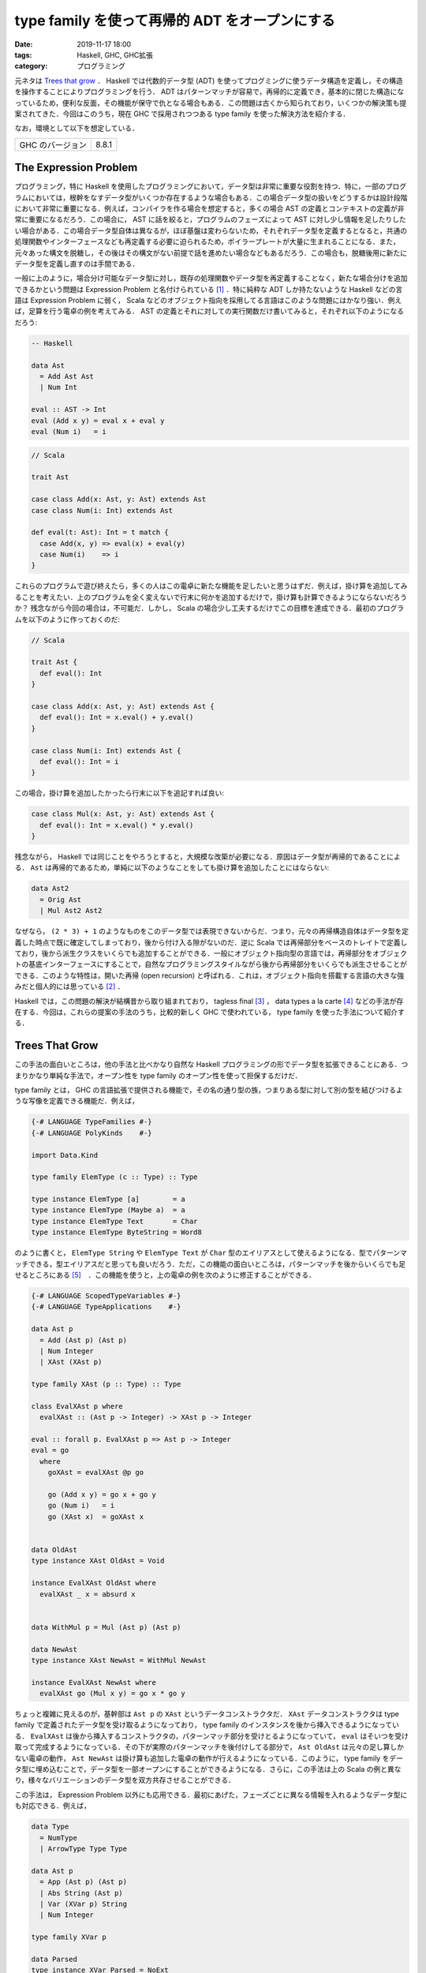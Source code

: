 type family を使って再帰的 ADT をオープンにする
===============================================

:date: 2019-11-17 18:00
:tags: Haskell, GHC, GHC拡張
:category: プログラミング

元ネタは `Trees that grow <https://www.microsoft.com/en-us/research/publication/trees-that-grow/>`_ ． Haskell では代数的データ型 (ADT) を使ってプログミングに使うデータ構造を定義し，その構造を操作することによりプログラミングを行う． ADT はパターンマッチが容易で，再帰的に定義でき，基本的に閉じた構造になっているため，便利な反面，その機能が保守で仇となる場合もある．この問題は古くから知られており，いくつかの解決策も提案されてきた．今回はこのうち，現在 GHC で採用されつつある type family を使った解決方法を紹介する．

なお，環境として以下を想定している．

+--------------------+---------+
| GHC のバージョン   | 8.8.1   |
+--------------------+---------+

The Expression Problem
----------------------

プログラミング，特に Haskell を使用したプログラミングにおいて，データ型は非常に重要な役割を持つ．特に，一部のプログラムにおいては，根幹をなすデータ型がいくつか存在するような場合もある．この場合データ型の扱いをどうするかは設計段階において非常に重要になる．例えば，コンパイラを作る場合を想定すると，多くの場合 AST の定義とコンテキストの定義が非常に重要になるだろう．この場合に， AST に話を絞ると，プログラムのフェーズによって AST に対し少し情報を足したりしたい場合がある．この場合データ型自体は異なるが，ほぼ基盤は変わらないため，それぞれデータ型を定義するとなると，共通の処理関数やインターフェースなども再定義する必要に迫られるため，ボイラープレートが大量に生まれることになる．また，元々あった構文を脱糖し，その後はその構文がない前提で話を進めたい場合などもあるだろう．この場合も，脱糖後用に新たにデータ型を定義し直すのは手間である．

一般に上のように，場合分け可能なデータ型に対し，既存の処理関数やデータ型を再定義することなく，新たな場合分けを追加できるかという問題は Expression Problem と名付けられている [#the-expression-problem-detail]_ ．特に純粋な ADT しか持たないような Haskell などの言語は Expression Problem に弱く， Scala などのオブジェクト指向を採用してる言語はこのような問題にはかなり強い．例えば，足算を行う電卓の例を考えてみる． AST の定義とそれに対しての実行関数だけ書いてみると，それぞれ以下のようになるだろう:

.. code-block:: haskell

  -- Haskell

  data Ast
    = Add Ast Ast
    | Num Int

  eval :: AST -> Int
  eval (Add x y) = eval x + eval y
  eval (Num i)   = i

.. code-block:: scala

  // Scala

  trait Ast

  case class Add(x: Ast, y: Ast) extends Ast
  case class Num(i: Int) extends Ast

  def eval(t: Ast): Int = t match {
    case Add(x, y) => eval(x) + eval(y)
    case Num(i)    => i
  }

これらのプログラムで遊び終えたら，多くの人はこの電卓に新たな機能を足したいと思うはずだ．例えば，掛け算を追加してみることを考えたい．上のプログラムを全く変えないで行末に何かを追加するだけで，掛け算も計算できるようにならないだろうか？ 残念ながら今回の場合は，不可能だ．しかし， Scala の場合少し工夫するだけでこの目標を達成できる．最初のプログラムを以下のように作っておくのだ:

.. code-block:: scala

  // Scala

  trait Ast {
    def eval(): Int
  }

  case class Add(x: Ast, y: Ast) extends Ast {
    def eval(): Int = x.eval() + y.eval()
  }

  case class Num(i: Int) extends Ast {
    def eval(): Int = i
  }

この場合，掛け算を追加したかったら行末に以下を追記すれば良い:

.. code-block:: scala

  case class Mul(x: Ast, y: Ast) extends Ast {
    def eval(): Int = x.eval() * y.eval()
  }

残念ながら， Haskell では同じことをやろうとすると，大規模な改築が必要になる．原因はデータ型が再帰的であることによる． ``Ast`` は再帰的であるため，単純に以下のようなことをしても掛け算を追加したことにはならない:

.. code-block:: haskell

  data Ast2
    = Orig Ast
    | Mul Ast2 Ast2

なぜなら， ``(2 * 3) + 1`` のようなものをこのデータ型では表現できないからだ．つまり，元々の再帰構造自体はデータ型を定義した時点で既に確定してしまっており，後から付け入る隙がないのだ．逆に Scala では再帰部分をベースのトレイトで定義しており，後から派生クラスをいくらでも追加することができる．一般にオブジェクト指向型の言語では，再帰部分をオブジェクトの基底インターフェースにすることで，自然なプログラミングスタイルながら後から再帰部分をいくらでも派生させることができる．このような特性は，開いた再帰 (open recursion) と呼ばれる．これは，オブジェクト指向を搭載する言語の大きな強みだと個人的には思っている [#open-vs-close]_ ．

Haskell では，この問題の解決が結構昔から取り組まれており， tagless final [#finally-tagless-ref]_ ， data types a la carte [#data-types-a-la-carte-ref]_ などの手法が存在する．今回は，これらの提案の手法のうち，比較的新しく GHC で使われている， type family を使った手法について紹介する．

Trees That Grow
---------------

この手法の面白いところは，他の手法と比べかなり自然な Haskell プログラミングの形でデータ型を拡張できることにある．つまりかなり単純な手法で，オープン性を type family のオープン性を使って担保するだけだ．

type family とは， GHC の言語拡張で提供される機能で，その名の通り型の族，つまりある型に対して別の型を結びつけるような写像を定義できる機能だ．例えば，

.. code-block:: haskell

  {-# LANGUAGE TypeFamilies #-}
  {-# LANGUAGE PolyKinds    #-}

  import Data.Kind

  type family ElemType (c :: Type) :: Type

  type instance ElemType [a]        = a
  type instance ElemType (Maybe a)  = a
  type instance ElemType Text       = Char
  type instance ElemType ByteString = Word8

のように書くと， ``ElemType String`` や ``ElemType Text`` が ``Char`` 型のエイリアスとして使えるようになる．型でパターンマッチできる，型エイリアスだと思っても良いだろう．ただ，この機能の面白いところは，パターンマッチを後からいくらでも足せるところにある [#closed-type-families]_　．この機能を使うと，上の電卓の例を次のように修正することができる．

.. code-block:: haskell

  {-# LANGUAGE ScopedTypeVariables #-}
  {-# LANGUAGE TypeApplications    #-}

  data Ast p
    = Add (Ast p) (Ast p)
    | Num Integer
    | XAst (XAst p)

  type family XAst (p :: Type) :: Type

  class EvalXAst p where
    evalXAst :: (Ast p -> Integer) -> XAst p -> Integer

  eval :: forall p. EvalXAst p => Ast p -> Integer
  eval = go
    where
      goXAst = evalXAst @p go

      go (Add x y) = go x + go y
      go (Num i)   = i
      go (XAst x)  = goXAst x


  data OldAst
  type instance XAst OldAst = Void

  instance EvalXAst OldAst where
    evalXAst _ x = absurd x


  data WithMul p = Mul (Ast p) (Ast p)

  data NewAst
  type instance XAst NewAst = WithMul NewAst

  instance EvalXAst NewAst where
    evalXAst go (Mul x y) = go x * go y

ちょっと複雑に見えるのが，基幹部は ``Ast p`` の ``XAst`` というデータコンストラクタだ． ``XAst`` データコンストラクタは type family で定義されたデータ型を受け取るようになっており， type family のインスタンスを後から挿入できるようになっている． ``EvalXAst`` は後から挿入するコンストラクタの，パターンマッチ部分を受けとるようになっていて， ``eval`` はそいつを受け取って完成するようになっている．その下が実際のパターンマッチを後付けしてる部分で， ``Ast OldAst`` は元々の足し算しかない電卓の動作， ``Ast NewAst`` は掛け算も追加した電卓の動作が行えるようになっている．このように， type family をデータ型に埋め込むことで，データ型を一部オープンにすることができるようになる．さらに，この手法は上の Scala の例と異なり，様々なバリエーションのデータ型を双方共存させることができる．

この手法は， Expression Problem 以外にも応用できる．最初にあげた，フェーズごとに異なる情報を入れるようなデータ型にも対応できる．例えば，

.. code-block:: haskell

  data Type
    = NumType
    | ArrowType Type Type

  data Ast p
    = App (Ast p) (Ast p)
    | Abs String (Ast p)
    | Var (XVar p) String
    | Num Integer

  type family XVar p

  data Parsed
  type instance XVar Parsed = NoExt

  data Renamed
  type instance XVar Renamed = String

  data TypeChecked
  type instance XVar TypeChecked = (XVar Renamed, Type)

みたいなデータ型を作ると，パース時は何の情報もないのが，リネーム時に元々の変数名を，型検査時に変数の型を， AST のデータ型に付与することができる．

さらに， type family のインスタンスはモジュールを超えて定義できるため，インポートするモジュールを変更することでデータ型に付加する拡張を変更することもできる．かなり応用が効くだろう．

GHC での利用
------------

GHC での移行計画は， `GHC Wiki <https://gitlab.haskell.org/ghc/ghc/wikis/implementing-trees-that-grow>`_ に記載されている．ゴールとして，

* GHC で使っている AST
* Template Haskell で使っている AST
* ``haskell-src-exts`` で使っている AST

を共通化するという壮大な計画のようだ．現在は， trees that grow 用の type family は， `HsExtension <https://downloads.haskell.org/~ghc/latest/docs/html/libraries/ghc-8.8.1/HsExtension.html>`_ モジュールに纏まっている．そして，内部の AST に関するデータ型は，次のようになっている:

.. code-block:: haskell

  data HsExpr p
    = HsVar (XVar p) (Located (IdP p))
    | ...
    | XExpr (XXExpr p)

  type instance XVar (GhcPass _) = NoExt
  ...
  type instance XXExpr (GhcPass _) = NoExt

それぞれの基幹となるデータ型は，次のようになっている:

.. code-block:: haskell

  {-# LANGUAGE DataKinds #-}

  data NoExt = NoExt
  data GhcPass (c :: Pass)
  data Pass = Parsed | Renamed | Typechecked

  type GhcPs = GhcPass 'Parsed
  type GhcRn = GhcPass 'Renamed
  type GhcTc = GhcPass 'Typechecked

例えば，演算子適用を表すコンストラクタは，次のようになっている:

.. code-block:: haskell

  type LHsExpr p = Located (HsExpr p)

  data HsExpr p
    = ...
    | OpApp (XOpApp p) (LHsExpr p) (LHsExpr p) (LHsExpr p)
    | ...

  type instance XOpApp GhcPs = NoExt
  type instance XOpApp GhcRn = Fixity
  type instance XOpApp GhcTc = Fixity

演算子適用は，パース時は全て優先順位同じで左結合として扱われ，リネーム時に結合や優先順位が解決される．その解決された情報が，リネーム時から入ってるというわけだ．で，拡張部分については随時制約が用意されていて，例えば ``HsExpr`` 用には，

.. code-block:: haskell

  type ForallXExpr (c :: * -> Constraint) (x :: *) =
       ( c (XVar            x)
       , ...
       , c (XXExpr          x)
       )

みたいなエイリアスが `HsExtension`_ モジュールにあったりする．クラスインスタンスを作りたいときは，このエイリアスを使って作っていくという感じになるだろう．その書き換えとともにパーサやリネーム部分のリファクタリング計画もあるようで，今現在遂行中という感じっぽい．とりあえず， GHC で ``X`` と付くデータ型が出てきたら， tree that grows のものと思っていいと思う．内部的にはそこまで本格的な対応は入っていなくて， ``XExpr`` コンストラクタなどは来ない前提で来たら ``panic`` にするという処理になっているっぽいけど．

まとめ
------

というわけで，今回は type family による拡張性を持ったデータ型の定義方法について紹介した．この手法は結構示唆に富んでいると思う． Haskell では通常その定義内で閉じたデータ型しか作れない訳だけど， type family を使うことで定義を外から容易に拡張できるようにできる訳だ．つまり，オープン性を type family により調整できる訳だ．最もオブジェクト指向では，多くの場合もっと細かく権限が制御できたりする訳だけど，残念ながら type family だとそこまで細かく制御はできない．細かい制御がそこまでいるかというのは議論の余地があるかもしれないけど，そこらへんも現在の機能でなんとかできるか考えてみると面白いかもなと思ったりした．

とりあえず， GHC で本格的に用いられるようになってきた機能なので， GHC のコードを読む時用と Haskell プログラミングの技術の一つとしてまとめておいた．実はそこまで真面目に元論文を読んでないので，機会があればもうちょっと真面目に元論文読んでおきたい．今回は以上．

.. [#the-expression-problem-detail] 名付け親は Wadler 先生で，大学のプログラミング言語開発チームの ML で初めて使ったとされている．ML に投稿されたメールは， http://homepages.inf.ed.ac.uk/wadler/papers/expression/expression.txt で公開されている．なお，厳密にはここでの定義は元々の定義と違っていて，元々の定義は「元々あるコードの再コンパイルやキャストなどの型変換操作を必要とせずに，新たな場合分けを追加できるか」というもの．
.. [#open-vs-close] デフォルトで open か close かは，それぞれ一長一短でもあり， open は拡張性がある反面，第三者が契約外の拡張を加えてしまう可能性があり，それらを保守の際きちんと管理する責任が生まれる．逆に close の場合そのような管理責任は生まれないが，拡張性のなさをボイラープレートなど冗長な作業により埋めなければならない．
.. [#finally-tagless-ref] http://okmij.org/ftp/tagless-final/index.html
.. [#data-types-a-la-carte-ref] https://dl.acm.org/citation.cfm?id=1394795
.. [#closed-type-families] なお，パターンマッチを後から足せないようにする機能も用意されており， ``type family`` 宣言の際 ``where`` を書くと，その後に書いたインスタンス以外はインスタンスを登録できないようになる．
